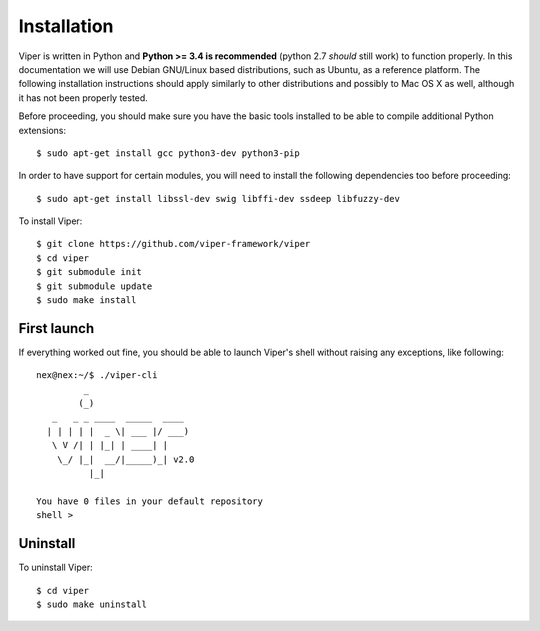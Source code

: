 Installation
============

Viper is written in Python and **Python >= 3.4 is recommended** (python 2.7 *should* still work) to function properly. In this documentation we will use Debian GNU/Linux based distributions, such as Ubuntu, as a reference platform. The following installation instructions should apply similarly to other distributions and possibly to Mac OS X as well, although it has not been properly tested.

Before proceeding, you should make sure you have the basic tools installed to be able to compile additional Python extensions::

    $ sudo apt-get install gcc python3-dev python3-pip

In order to have support for certain modules, you will need to install the following dependencies too before proceeding::

    $ sudo apt-get install libssl-dev swig libffi-dev ssdeep libfuzzy-dev

To install Viper::

    $ git clone https://github.com/viper-framework/viper
    $ cd viper
    $ git submodule init
    $ git submodule update
    $ sudo make install


First launch
------------

If everything worked out fine, you should be able to launch Viper's shell without raising any exceptions, like following::

    nex@nex:~/$ ./viper-cli
             _
            (_)
       _   _ _ ____  _____  ____
      | | | | |  _ \| ___ |/ ___)
       \ V /| | |_| | ____| |
        \_/ |_|  __/|_____)_| v2.0
              |_|

    You have 0 files in your default repository
    shell >

.. _official website: http://ssdeep.sourceforge.net
.. _Tor: https://www.torproject.org
.. _YARA: http://virustotal.github.io/yara/
.. _YARA-Python: https://github.com/plusvic/yara-python

Uninstall
---------

To uninstall Viper::

    $ cd viper
    $ sudo make uninstall
